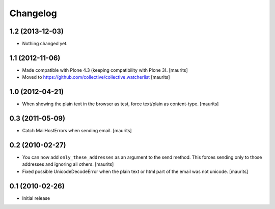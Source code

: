 Changelog
=========

1.2 (2013-12-03)
----------------

- Nothing changed yet.


1.1 (2012-11-06)
----------------

- Made compatible with Plone 4.3 (keeping compatibility with Plone 3).
  [maurits]

- Moved to https://github.com/collective/collective.watcherlist
  [maurits]


1.0 (2012-04-21)
----------------

- When showing the plain text in the browser as test, force text/plain
  as content-type.
  [maurits]


0.3 (2011-05-09)
----------------

- Catch MailHostErrors when sending email.
  [maurits]


0.2 (2010-02-27)
----------------

- You can now add ``only_these_addresses`` as an argument to the send
  method.  This forces sending only to those addresses and ignoring
  all others.
  [maurits]

- Fixed possible UnicodeDecodeError when the plain text or html part
  of the email was not unicode.
  [maurits]


0.1 (2010-02-26)
----------------

- Initial release
